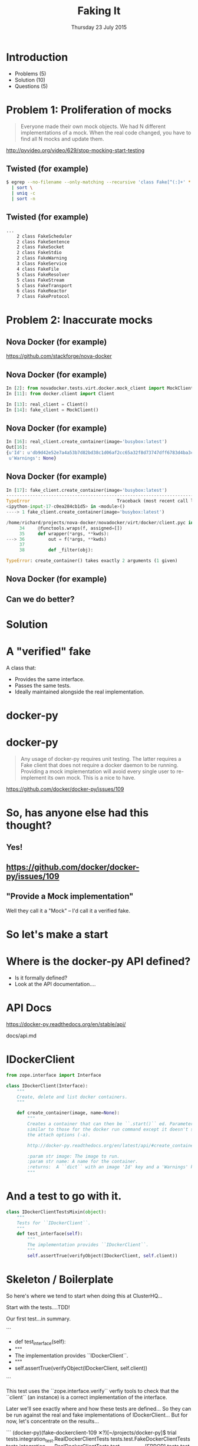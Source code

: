 #+TITLE: Faking It
#+DATE: Thursday 23 July 2015
#+AUTHOR: Richard Wall (@wallrj)
#+EMAIL: richard.wall@clusterhq.com
#+REVEAL_THEME: night
#+REVEAL_TRANS: linear
#+REVEAL-SLIDE-NUMBER: t
#+OPTIONS: timestamp:nil author:nil num:nil toc:nil reveal_rolling_links:nil
#+OPTIONS: reveal_history:t

* Introduction

  * Problems (5)
  * Solution (10)
  * Questions (5)

* Problem 1: Proliferation of mocks

  #+BEGIN_QUOTE
  Everyone made their own mock objects.
  We had N different implementations of a mock.
  When the real code changed, you have to find all N mocks and update them.
  #+END_QUOTE

  http://pyvideo.org/video/629/stop-mocking-start-testing

  #+BEGIN_NOTES
  * PyCon 2012
  * Augie Fackler
  * Nathaniel Manista
  * Ned Batchelder
  * Examples?
  #+END_NOTES

** Twisted (for example)

  #+BEGIN_SRC sh
  $ egrep --no-filename --only-matching --recursive 'class Fake[^(:]+' * \
    | sort \
    | uniq -c
    | sort -n
  #+END_SRC

  #+BEGIN_NOTES
  * Let's pick on Twisted
  #+END_NOTES

** Twisted (for example)
  #+BEGIN_SRC sh
  ...
      2 class FakeScheduler
      2 class FakeSentence
      2 class FakeSocket
      2 class FakeStdio
      2 class FakeWarning
      3 class FakeService
      4 class FakeFile
      5 class FakeResolver
      5 class FakeStream
      5 class FakeTransport
      6 class FakeReactor
      7 class FakeProtocol
  #+END_SRC

  #+BEGIN_NOTES
  * Doesn't show the paths
  * Duplicate Fakes in the same file!
  * ...But this may not be fair.
  #+END_NOTES

* Problem 2: Inaccurate mocks

** Nova Docker (for example)

   https://github.com/stackforge/nova-docker

  #+BEGIN_NOTES
  * An OpenStack Nova driver
  * Manages Docker containers as Nova instances.
  * Haven't used it...yet.
  #+END_NOTES


** Nova Docker (for example)

  #+BEGIN_SRC python
  In [2]: from novadocker.tests.virt.docker.mock_client import MockClient
  In [11]: from docker.client import Client

  In [13]: real_client = Client()
  In [14]: fake_client = MockClient()
  #+END_SRC

  #+BEGIN_NOTES
  * docker-py -- a Python wrapper around the Docker REST API.
  * Let's compare the behaviour of real and the fake clients.
  * Again it may be an unfair comparison.
  * I haven't checked with the authors
  #+END_NOTES


** Nova Docker (for example)

  #+BEGIN_SRC python
  In [16]: real_client.create_container(image='busybox:latest')
  Out[16]:
  {u'Id': u'db9d42e52e7a4a53b7d82bd38c1d06af2cc65a32f8d73747dff6783d4ba3c886',
   u'Warnings': None}
  #+END_SRC

  #+BEGIN_NOTES
  * dictionary containing
  * 64 byte hex encoded string
  #+END_NOTES


** Nova Docker (for example)

  #+BEGIN_SRC python
    In [17]: fake_client.create_container(image='busybox:latest')
    ---------------------------------------------------------------------------
    TypeError                                 Traceback (most recent call last)
    <ipython-input-17-c0ea284cb1d5> in <module>()
    ----> 1 fake_client.create_container(image='busybox:latest')

    /home/richard/projects/nova-docker/novadocker/virt/docker/client.pyc in wrapper(*args, **kwds)
         34     @functools.wraps(f, assigned=[])
         35     def wrapper(*args, **kwds):
    ---> 36         out = f(*args, **kwds)
         37
         38         def _filter(obj):

    TypeError: create_container() takes exactly 2 arguments (1 given)
  #+END_SRC

  #+BEGIN_NOTES
  * Method signature differences
  * `image` is required,
  * but in the fake it's called `image_name`
  #+END_NOTES

** Nova Docker (for example)

  #+BEGIN_NOTES
  * There are other differences too
  * but not enough time to list them all here
  #+END_NOTES

** Can we do better?

* Solution

* A "verified" fake

  A class that:

  * Provides the same interface.
  * Passes the same tests.
  * Ideally maintained alongside the real implementation.

* docker-py

  #+BEGIN_NOTES
  * Something close to home.
  * Flocker calls the Docker API using ``docker-py``
  * There are other differences too
  * but not enough time to list them all here
  * Anyone else looking for a docker-py fake?
  #+END_NOTES

* docker-py

  #+BEGIN_QUOTE
  Any usage of docker-py requires unit testing.
  The latter requires a Fake client that does not require a docker daemon to be running.
  Providing a mock implementation will avoid every single user to re-implement its own mock.
  This is a nice to have.
  #+END_QUOTE

  https://github.com/docker/docker-py/issues/109

  #+BEGIN_NOTES
  * Great minds think alike!
  * Nice-to-have?
  #+END_NOTES

* So, has anyone else had this thought?
** Yes!
** https://github.com/docker/docker-py/issues/109
** "Provide a Mock implementation"

   Well they call it a "Mock" -- I'd call it a verified fake.

* So let's make a start

* Where is the docker-py API defined?

  * Is it formally defined?
  * Look at the API documentation....

* API Docs

  https://docker-py.readthedocs.org/en/stable/api/

  docs/api.md

  #+BEGIN_NOTES
  * Manually synchronised with the actual API
  * I guess?
  * Perhaps we can improve that.
  * Start with an interface...
  #+END_NOTES

* IDockerClient

  #+BEGIN_SRC python
  from zope.interface import Interface

  class IDockerClient(Interface):
      """
      Create, delete and list docker containers.
      """

      def create_container(image, name=None):
          """
          Creates a container that can then be ``.start()`` ed. Parameters are
          similar to those for the docker run command except it doesn't support
          the attach options (-a).

          http://docker-py.readthedocs.org/en/latest/api/#create_container

          :param str image: The image to run.
          :param str name: A name for the container.
          :returns:  A ``dict`` with an image 'Id' key and a 'Warnings' key.
          """
  #+END_SRC

  #+BEGIN_NOTES
  * Start by defining an interface.
  * Zope is my preference.
  * There may be other options
  * Discuss at the end
  #+END_NOTES

* And a test to go with it.

  #+BEGIN_SRC python
  class IDockerClientTestsMixin(object):
      """
      Tests for ``IDockerClient``.
      """
      def test_interface(self):
          """
          The implementation provides ``IDockerClient``.
          """
          self.assertTrue(verifyObject(IDockerClient, self.client))
  #+END_SRC

  #+BEGIN_NOTES
  * ``zope.interface`` provides tools that'll help me to verify that my implementations match the interface.
  * ``verifyObject``
  * ``verifyClass``
  #+END_NOTES

* Skeleton / Boilerplate

  So here's where we tend to start when doing this at ClusterHQ...

  Start with the tests....TDD!

  Our first test...in summary.

```
+    def test_interface(self):
+        """
+        The implementation provides ``IDockerClient``.
+        """
+        self.assertTrue(verifyObject(IDockerClient, self.client))

```

  This test uses the ``zope.interface.verify`` verfiy tools to check that the
  ``client`` (an instance) is a correct implementation of the interface.

  Later we'll see exactly where and how these tests are defined...
  So they can be run against the real and fake implementations of IDockerClient...
  But for now, let's concentrate on the results...

```
(docker-py)(fake-dockerclient-109 ✕?)[~/projects/docker-py]$ trial tests.integration_test.RealDockerClientTests tests.test.FakeDockerClientTests
tests.integration_test
  RealDockerClientTests
    test_interface ...                                                  [ERROR]
tests.test
  FakeDockerClientTests
    test_interface ...                                                  [ERROR]
```

```
===============================================================================
[ERROR]
Traceback (most recent call last):
  File "/usr/lib64/python2.7/unittest/case.py", line 367, in run
    testMethod()
  File "/home/richard/projects/docker-py/docker/testtools.py", line 35, in test_interface
    self.assertTrue(verifyObject(IDockerClient, self.client))
  File "/home/richard/.virtualenvs/docker-py/lib/python2.7/site-packages/zope/interface/verify.py", line 105, in verifyObject
    return _verify(iface, candidate, tentative, vtype='o')
  File "/home/richard/.virtualenvs/docker-py/lib/python2.7/site-packages/zope/interface/verify.py", line 50, in _verify
    raise DoesNotImplement(iface)
zope.interface.exceptions.DoesNotImplement: An object does not implement interface <InterfaceClass docker.client.IDockerClient>

tests.integration_test.RealDockerClientTests.test_interface
tests.test.FakeDockerClientTests.test_interface
-------------------------------------------------------------------------------
Ran 2 tests in 0.043s

FAILED (errors=2)
```

* Failed!

  But that was expected and...
  it gives us somewhere to start

* Easy enough to fix that

  All we need to do is decorate the ``docker.Client`` class.

```
commit 0c4b71fef273e92afc75a2e29fb77c3348bc142e
Author: Richard Wall <richard@the-moon.net>
Date:   Sat Jul 11 14:12:13 2015 +0100

    Implement the new interface

diff --git a/docker/client.py b/docker/client.py
index 349dbb2..44d7dd5 100644
--- a/docker/client.py
+++ b/docker/client.py
@@ -20,7 +20,7 @@ from datetime import datetime

 import six

-from zope.interface import Interface
+from zope.interface import Interface, implementer

 from . import clientbase
 from . import constants
@@ -35,6 +35,7 @@ class IDockerClient(Interface):
     """


+@implementer(IDockerClient)
 class Client(clientbase.ClientBase):
     @check_resource
     def attach(self, container, stdout=True, stderr=True,
```

  Note, that we haven't really done anything yet and
  that the interface doesn't accurately reflect the existing API.
  But we've made a test pass and it gives a sense of progress.

* Tests now pass

```
(docker-py)(fake-dockerclient-109 ?)[~/projects/docker-py]$ trial tests.integration_test.RealDockerClientTests tests.test.FakeDockerClientTests
tests.integration_test
  RealDockerClientTests
    test_interface ...                                                     [OK]
tests.test
  FakeDockerClientTests
    test_interface ...                                                     [OK]

-------------------------------------------------------------------------------
Ran 2 tests in 0.042s

PASSED (successes=2)
```

* A quick look at the test infrastructure.

  A testtools module.
  A public module, which can be easily imported by consumers,
  not hidden beside the tests where it may not be importable
  Tests defined in a test "mixin"
  A TestCase factory...
  a function that accepts an implementation factory...
  a function that can be called to generate an instance of the implementation
  returns a TestCase instance
  whose tests will operate on the generated instance.
  Build a ``TestCase`` subclass with a ``setUp`` method that calls the implementation factory.
  Naming convention...``make_idockerclient_tests``
  Signature convention...``make_idockerclient_tests(dockerclient_factory=...)``

  And with that, we can build TestCase's for the real implementation
  Which lives in `tests.functional`
  And for the fake implementation which live in `tests`

  And by defining a class that inherits from the dynamically generated TestCase,
  We have a convenient place to add test documentation strings.

* dockerclient_factory

  This provides a convenient place to set up a real ``docker.Client`` that calls a real Docker daemon.
  A place to set up ``docker.Client`` that interacts with a fake Docker daemon.
  And a place to set up a ``FakeDockerClient`` configured so that it can be exercised by the tests.

* And now we can start fleshing out the interface...

  So with the skeleton code in place and
  a mechanism for running the tests against the real and fake implementations
  we can start filling in the missing interface methods and
  missing method arguments.

* Start with ``containers``

```
(docker-py)(fake-dockerclient-109 ✕?)[~/projects/docker-py]$ git diff
diff --git a/docker/client.py b/docker/client.py
index 44d7dd5..6f128db 100644
--- a/docker/client.py
+++ b/docker/client.py
@@ -33,6 +33,12 @@ class IDockerClient(Interface):
     """
     Create, delete and list docker containers.
     """
+    def containers():
+        """
+        List containers. Identical to the ``docker ps`` command.
+
+        https://docker-py.readthedocs.org/en/latest/api/#containers
+        """


 @implementer(IDockerClient)
```

```
(docker-py)(fake-dockerclient-109 ✕?)[~/projects/docker-py]$ trial tests.integration_test.RealDockerClientTests tests.test.FakeDockerClientTests
tests.integration_test
  RealDockerClientTests
    test_interface ...                                                     [OK]
tests.test
  FakeDockerClientTests
    test_interface ...                                                  [ERROR]

===============================================================================
[ERROR]
Traceback (most recent call last):
  File "/usr/lib64/python2.7/unittest/case.py", line 367, in run
    testMethod()
  File "/home/richard/projects/docker-py/docker/testtools.py", line 37, in test_interface
    self.assertTrue(verifyObject(IDockerClient, self.client))
  File "/home/richard/.virtualenvs/docker-py/lib/python2.7/site-packages/zope/interface/verify.py", line 105, in verifyObject
    return _verify(iface, candidate, tentative, vtype='o')
  File "/home/richard/.virtualenvs/docker-py/lib/python2.7/site-packages/zope/interface/verify.py", line 62, in _verify
    raise BrokenImplementation(iface, name)
zope.interface.exceptions.BrokenImplementation: An object has failed to implement interface <InterfaceClass docker.client.IDockerClient>

        The containers attribute was not provided.


tests.test.FakeDockerClientTests.test_interface
-------------------------------------------------------------------------------
Ran 2 tests in 0.040s

FAILED (errors=1, successes=1)
```

* And we'll start with a test for empty list of containers.

```
(docker-py)(fake-dockerclient-109 ✕?)[~/projects/docker-py]$ git diff
diff --git a/docker/testtools.py b/docker/testtools.py
index 5e536f7..c622e0c 100644
--- a/docker/testtools.py
+++ b/docker/testtools.py
@@ -24,6 +24,8 @@ class FakeDockerClient(object):
     """
     An in-memory implementation of ``IDockerClient``.
     """
+    def containers(self):
+        return []


 class IDockerClientTestsMixin(object):
@@ -36,6 +38,13 @@ class IDockerClientTestsMixin(object):
         """
         self.assertTrue(verifyObject(IDockerClient, self.client))

+    def test_containers_empty(self):
+        """
+        ``IDockerContainers.containers`` returns an empty list if there are no
+        running containers.
+        """
+        self.assertEqual([], self.client.containers())
+

 def make_idockerclient_tests(dockerclient_factory):
     """
```

* Hmm Docker API versions

```
(docker-py)(fake-dockerclient-109 ✕?)[~/projects/docker-py]$ trial tests.integration_test.RealDockerClientTests tests.test.FakeDockerClientTests
tests.integration_test
  RealDockerClientTests
    test_containers_empty ...                                           [ERROR]
    test_interface ...                                                     [OK]
tests.test
  FakeDockerClientTests
    test_containers_empty ...                                              [OK]
    test_interface ...                                                     [OK]

===============================================================================
[ERROR]
Traceback (most recent call last):
  File "/usr/lib64/python2.7/unittest/case.py", line 367, in run
    testMethod()
  File "/home/richard/projects/docker-py/docker/testtools.py", line 46, in test_containers_empty
    self.assertEqual([], self.client.containers())
  File "/home/richard/projects/docker-py/docker/client.py", line 211, in containers
    res = self._result(self._get(u, params=params), True)
  File "/home/richard/projects/docker-py/docker/clientbase.py", line 106, in _result
    self._raise_for_status(response)
  File "/home/richard/projects/docker-py/docker/clientbase.py", line 102, in _raise_for_status
    raise errors.APIError(e, response, explanation=explanation)
docker.errors.APIError: 404 Client Error: Not Found ("client and server don't have same version (client : 1.19, server: 1.17)")

tests.integration_test.RealDockerClientTests.test_containers_empty
-------------------------------------------------------------------------------
Ran 4 tests in 0.059s

FAILED (errors=1, successes=3)
```

* Specify 'auto' to use the API version provided by the server.
** ok

```
(docker-py)(fake-dockerclient-109 ✕?)[~/projects/docker-py]$ git diff
diff --git a/tests/integration_test.py b/tests/integration_test.py
index c9d0f0c..60cde8e 100644
--- a/tests/integration_test.py
+++ b/tests/integration_test.py
@@ -14,6 +14,7 @@

 import base64
 import contextlib
+from functools import partial
 import json
 import io
 import os
@@ -1480,7 +1481,9 @@ class TestRegressions(BaseTestCase):


 class RealDockerClientTests(
-        make_idockerclient_tests(dockerclient_factory=docker.Client)
+        make_idockerclient_tests(
+            dockerclient_factory=partial(docker.Client, version='auto')
+        )
 ):
     """
     Tests for ``docker.Client`` adherence to ``IDockerClient``.
```

```
(docker-py)(fake-dockerclient-109 ✕?)[~/projects/docker-py]$ git commit -am "Automatically determine the docker server version"
[fake-dockerclient-109 ba3b144] Automatically determine the docker server version
 1 file changed, 4 insertions(+), 1 deletion(-)
```

```
(docker-py)(fake-dockerclient-109 ?)[~/projects/docker-py]$ trial tests.integration_test.RealDockerClientTests tests.test.FakeDockerClientTests
tests.integration_test
  RealDockerClientTests
    test_containers_empty ...                                              [OK]
    test_interface ...                                                     [OK]
tests.test
  FakeDockerClientTests
    test_containers_empty ...                                              [OK]
    test_interface ...                                                     [OK]

-------------------------------------------------------------------------------
Ran 4 tests in 0.079s

PASSED (successes=4)
```

* What next?

* create_container
** Creates a container but doesn't start it.
** Our ``containers`` API currently only returns running containers, so we'll need to modify it a little.
** We can implement a test that creates both of these behaviours.
** Creates and lists the newly created container.
** ``docker.Client.create_container`` and ``containers`` have masses of arguments (too many??) but we'll start with the bare minimum; add only what we need to the interface.

* Chicken-and-egg
** Can't test ``create_container`` until we've got a ``containers`` API that lists both running and non-running containers
** Can't easily / generally test ``containers(all=True)`` until we've implemented ``create_container``
** Implement both together.
**

* Case Study

* IDockerClientAPI

* IBlockDeviceAPI

*

* Summary

* Questions?

* Thanks and links
  * Richard Wall: https://github.com/wallrj
  * ClusterHQ: https://github.com/ClusterHQ
